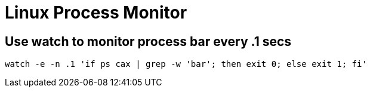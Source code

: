 = Linux Process Monitor

== Use watch to monitor process bar every .1 secs

[source,bash]
----
watch -e -n .1 'if ps cax | grep -w 'bar'; then exit 0; else exit 1; fi'
----